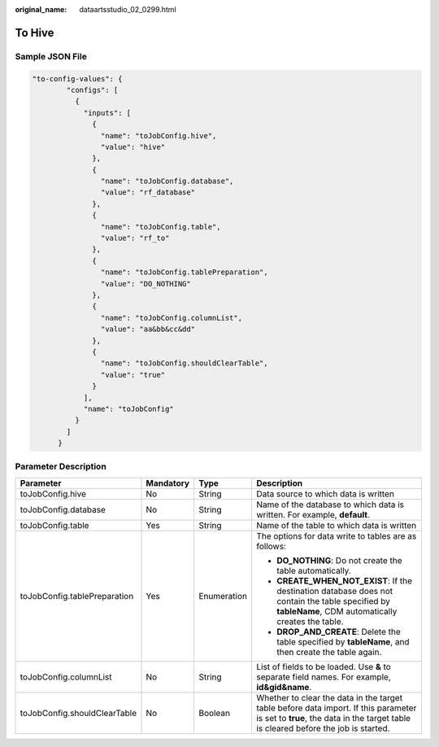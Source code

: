 :original_name: dataartsstudio_02_0299.html

.. _dataartsstudio_02_0299:

To Hive
=======

Sample JSON File
----------------

.. code-block::

   "to-config-values": {
           "configs": [
             {
               "inputs": [
                 {
                   "name": "toJobConfig.hive",
                   "value": "hive"
                 },
                 {
                   "name": "toJobConfig.database",
                   "value": "rf_database"
                 },
                 {
                   "name": "toJobConfig.table",
                   "value": "rf_to"
                 },
                 {
                   "name": "toJobConfig.tablePreparation",
                   "value": "DO_NOTHING"
                 },
                 {
                   "name": "toJobConfig.columnList",
                   "value": "aa&bb&cc&dd"
                 },
                 {
                   "name": "toJobConfig.shouldClearTable",
                   "value": "true"
                 }
               ],
               "name": "toJobConfig"
             }
           ]
         }

Parameter Description
---------------------

+------------------------------+-----------------+-----------------+----------------------------------------------------------------------------------------------------------------------------------------------------------------------------+
| Parameter                    | Mandatory       | Type            | Description                                                                                                                                                                |
+==============================+=================+=================+============================================================================================================================================================================+
| toJobConfig.hive             | No              | String          | Data source to which data is written                                                                                                                                       |
+------------------------------+-----------------+-----------------+----------------------------------------------------------------------------------------------------------------------------------------------------------------------------+
| toJobConfig.database         | No              | String          | Name of the database to which data is written. For example, **default**.                                                                                                   |
+------------------------------+-----------------+-----------------+----------------------------------------------------------------------------------------------------------------------------------------------------------------------------+
| toJobConfig.table            | Yes             | String          | Name of the table to which data is written                                                                                                                                 |
+------------------------------+-----------------+-----------------+----------------------------------------------------------------------------------------------------------------------------------------------------------------------------+
| toJobConfig.tablePreparation | Yes             | Enumeration     | The options for data write to tables are as follows:                                                                                                                       |
|                              |                 |                 |                                                                                                                                                                            |
|                              |                 |                 | -  **DO_NOTHING**: Do not create the table automatically.                                                                                                                  |
|                              |                 |                 | -  **CREATE_WHEN_NOT_EXIST**: If the destination database does not contain the table specified by **tableName**, CDM automatically creates the table.                      |
|                              |                 |                 | -  **DROP_AND_CREATE**: Delete the table specified by **tableName**, and then create the table again.                                                                      |
+------------------------------+-----------------+-----------------+----------------------------------------------------------------------------------------------------------------------------------------------------------------------------+
| toJobConfig.columnList       | No              | String          | List of fields to be loaded. Use **&** to separate field names. For example, **id&gid&name**.                                                                              |
+------------------------------+-----------------+-----------------+----------------------------------------------------------------------------------------------------------------------------------------------------------------------------+
| toJobConfig.shouldClearTable | No              | Boolean         | Whether to clear the data in the target table before data import. If this parameter is set to **true**, the data in the target table is cleared before the job is started. |
+------------------------------+-----------------+-----------------+----------------------------------------------------------------------------------------------------------------------------------------------------------------------------+

